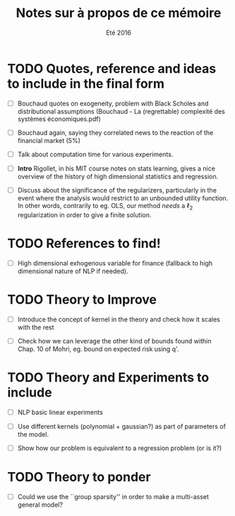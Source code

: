 #+TITLE: Notes sur à propos de ce mémoire
#+DATE: Eté 2016


* TODO Quotes, reference and ideas to include in the final form

  - [ ] Bouchaud quotes on exogeneity, problem with Black Scholes and distributional
    assumptions (Bouchaud - La (regrettable) complexité des systèmes économiques.pdf)

  - [ ] Bouchaud again, saying they correlated news to the reaction of the financial
    market (5%)

  - [ ] Talk about computation time for various experiments.

  - [ ] *Intro* Rigollet, in his MIT course notes on stats learning, gives a nice overview
    of the history of high dimensional statistics and regression.

  - [ ] Discuss about the significance of the regularizers, particularly in the event
    where the analysis would restrict to an unbounded utility function. In other words,
    contrarily to eg. OLS, our method /needs/ a \ell_2 regularization in order to give a finite
    solution. 


* TODO References to find!

  - [ ] High dimensional exhogenous variable for finance (fallback to high dimensional
    nature of NLP if needed).


* TODO Theory to Improve

  - [ ] Introduce the concept of kernel in the theory and check how it scales with the rest

  - [ ] Check how we can leverage the other kind of bounds found within Chap. 10 of
    Mohri, eg. bound on expected risk using q'.


* TODO Theory and Experiments to include

  - [ ] NLP basic linear experiments

  - [ ] Use different kernels (polynomial + gaussian?) as part of parameters of the
    model.

  - [ ] Show how our problem is equivalent to a regression problem (or is it?)


* TODO Theory to ponder

  - [ ] Could we use the ``group sparsity'' in order to make a multi-asset general model?


